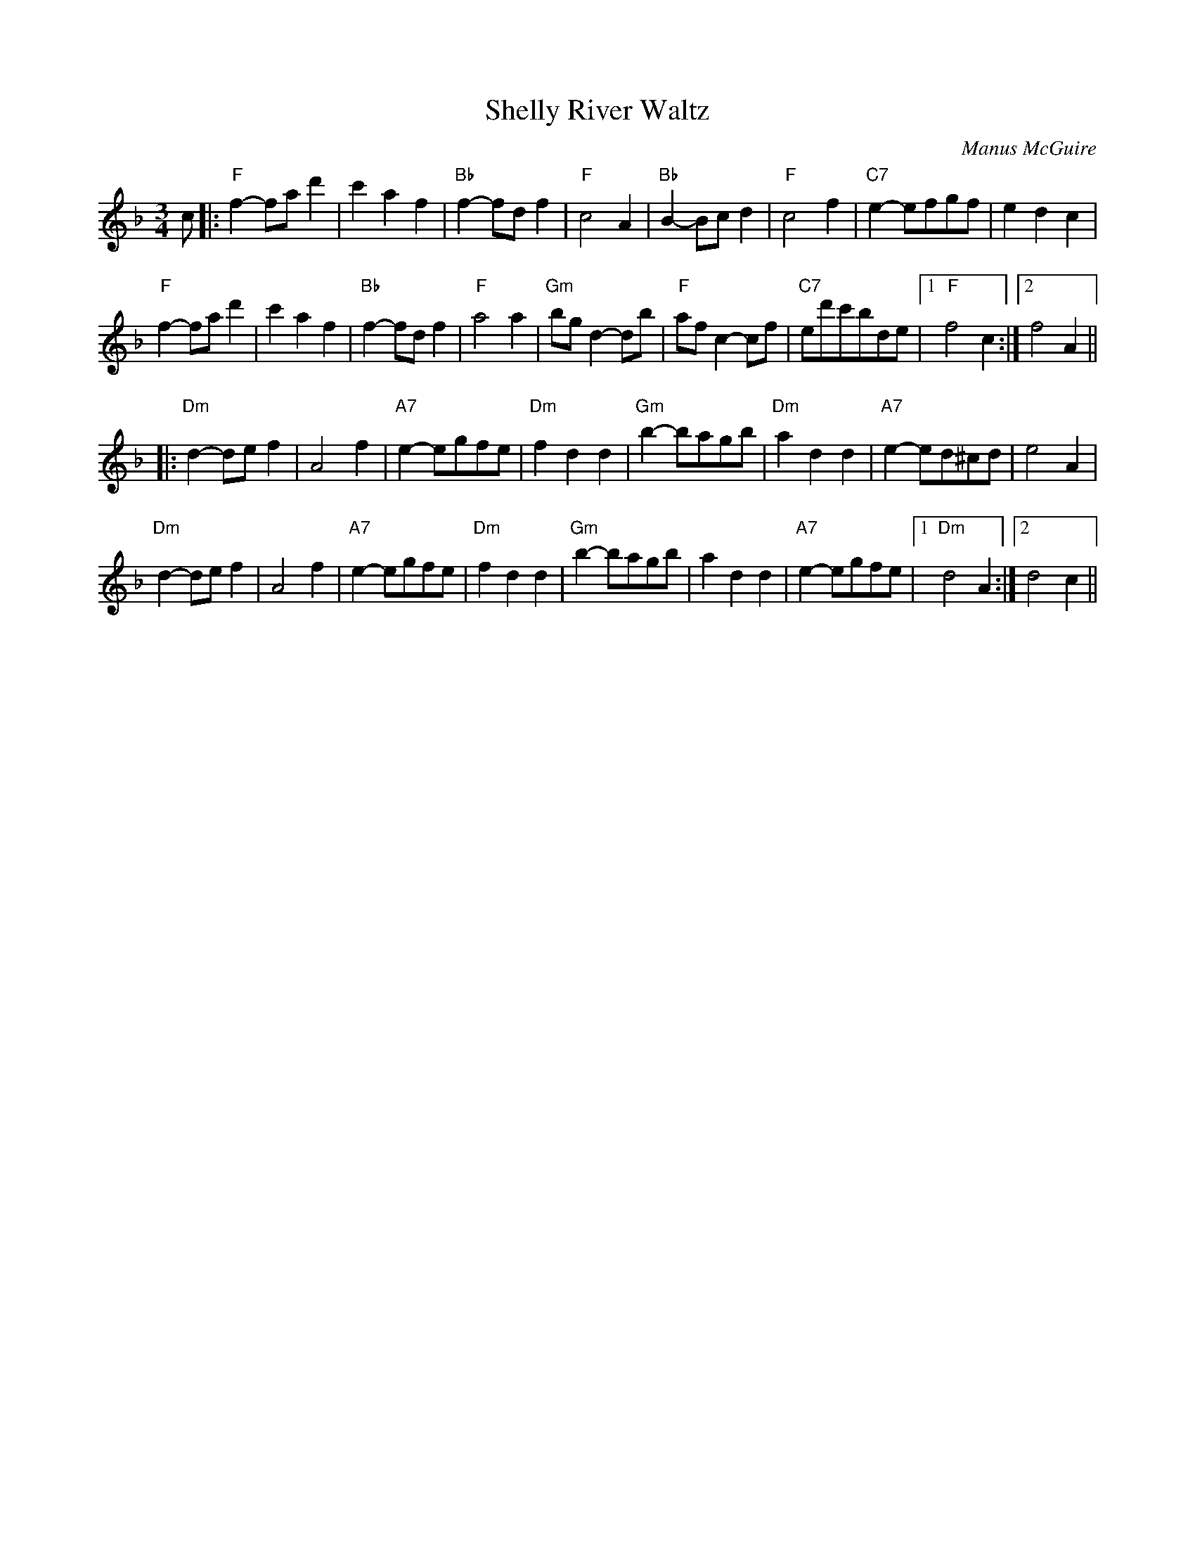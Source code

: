 X:3
T:Shelly River Waltz
C:Manus McGuire
A:Ireland
D:Moving Cloud / Foxglove / Green Linnet GLCD 1186
N:medley with New Year Waltz
Z:Simplified and transcribed by Moshe Braner, January 2000
R:Waltz
M:3/4
L:1/8
N:Transposed: A part in F, B part in D minor
K:F
c \
|: "F"f2-fad'2 | c'2a2f2 | "Bb"f2-fdf2 | "F"c4A2 |\
"Bb"B2-Bcd2 | "F"c4f2 | "C7"e2-efgf | e2d2c2 |
"F"f2-fad'2 | c'2a2f2 | "Bb"f2-fdf2 | "F"a4a2 |\
"Gm"bgd2-db | "F"afc2-cf | "C7"ed'c'bde |1 "F"f4c2 :|2 f4A2 ||
|: "Dm"d2-def2 | A4f2 | "A7"e2-egfe | "Dm"f2d2d2 |\
"Gm"b2-bagb | "Dm"a2d2d2 | "A7"e2-ed^cd | e4A2 |
"Dm"d2-def2 | A4f2 | "A7"e2-egfe | "Dm"f2d2d2 |\
"Gm"b2-bagb | a2d2d2 | "A7"e2-egfe |1 "Dm"d4A2 :|2 d4c2 ||
